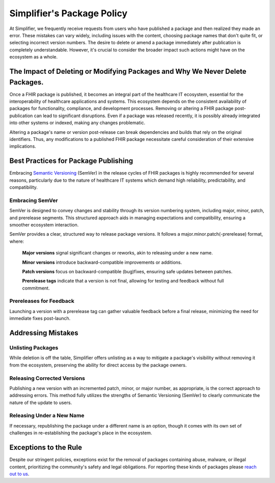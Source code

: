 .. _PackageCreationCheck:

Simplifier's Package Policy
===========================

At Simplifier, we frequently receive requests from users who have published a package and then realized they made an error. These mistakes can vary widely, including issues with the content, choosing package names that don't quite fit, or selecting incorrect version numbers. The desire to delete or amend a package immediately after publication is completely understandable. However, it's crucial to consider the broader impact such actions might have on the ecosystem as a whole.


The Impact of Deleting or Modifying Packages and Why We Never Delete Packages.
------------------------------------------------------------------------------

Once a FHIR package is published, it becomes an integral part of the healthcare IT ecosystem, essential for the interoperability of healthcare applications and systems. This ecosystem depends on the consistent availability of packages for functionality, compliance, and development processes. Removing or altering a FHIR package post-publication can lead to significant disruptions. Even if a package was released recently, it is possibly already integrated into other systems or indexed, making any changes problematic. 

Altering a package's name or version post-release can break dependencies and builds that rely on the original identifiers. Thus, any modifications to a published FHIR package necessitate careful consideration of their extensive implications.




Best Practices for Package Publishing
-------------------------------------

Embracing `Semantic Versioning <https://semver.org/>`_ (SemVer) in the release cycles of FHIR packages is highly recommended for several reasons, particularly due to the nature of healthcare IT systems which demand high reliability, predictability, and compatibility.

Embracing SemVer
^^^^^^^^^^^^^^^^

SemVer is designed to convey changes and stability through its version numbering system, including major, minor, patch, and prerelease segments. This structured approach aids in managing expectations and compatibility, ensuring a smoother ecosystem interaction.

SemVer provides a clear, structured way to release package versions. It follows a major.minor.patch(-prerelease) format, where:

    **Major versions** signal significant changes or reworks, akin to releasing under a new name.

    **Minor versions** introduce backward-compatible improvements or additions.

    **Patch versions** focus on backward-compatible (bug)fixes, ensuring safe updates between patches.

    **Prerelease tags** indicate that a version is not final, allowing for testing and feedback without full commitment.

Prereleases for Feedback
^^^^^^^^^^^^^^^^^^^^^^^^

Launching a version with a prerelease tag can gather valuable feedback before a final release, minimizing the need for immediate fixes post-launch.



Addressing Mistakes
---------------------------

Unlisting Packages
^^^^^^^^^^^^^^^^^^

While deletion is off the table, Simplifier offers unlisting as a way to mitigate a package's visibility without removing it from the ecosystem, preserving the ability for direct access by the package owners.

Releasing Corrected Versions
^^^^^^^^^^^^^^^^^^^^^^^^^^^^

Publishing a new version with an incremented patch, minor, or major number, as appropriate, is the correct approach to addressing errors. This method fully utilizes the strengths of Semantic Versioning (SemVer) to clearly communicate the nature of the update to users.

Releasing Under a New Name
^^^^^^^^^^^^^^^^^^^^^^^^^^

If necessary, republishing the package under a different name is an option, though it comes with its own set of challenges in re-establishing the package's place in the ecosystem.



Exceptions to the Rule
----------------------

Despite our stringent policies, exceptions exist for the removal of packages containing abuse, malware, or illegal content, prioritizing the community's safety and legal obligations. For reporting these kinds of packages please `reach out to us <https://docs.fire.ly/projects/Simplifier/simplifierContact.html>`_. 


